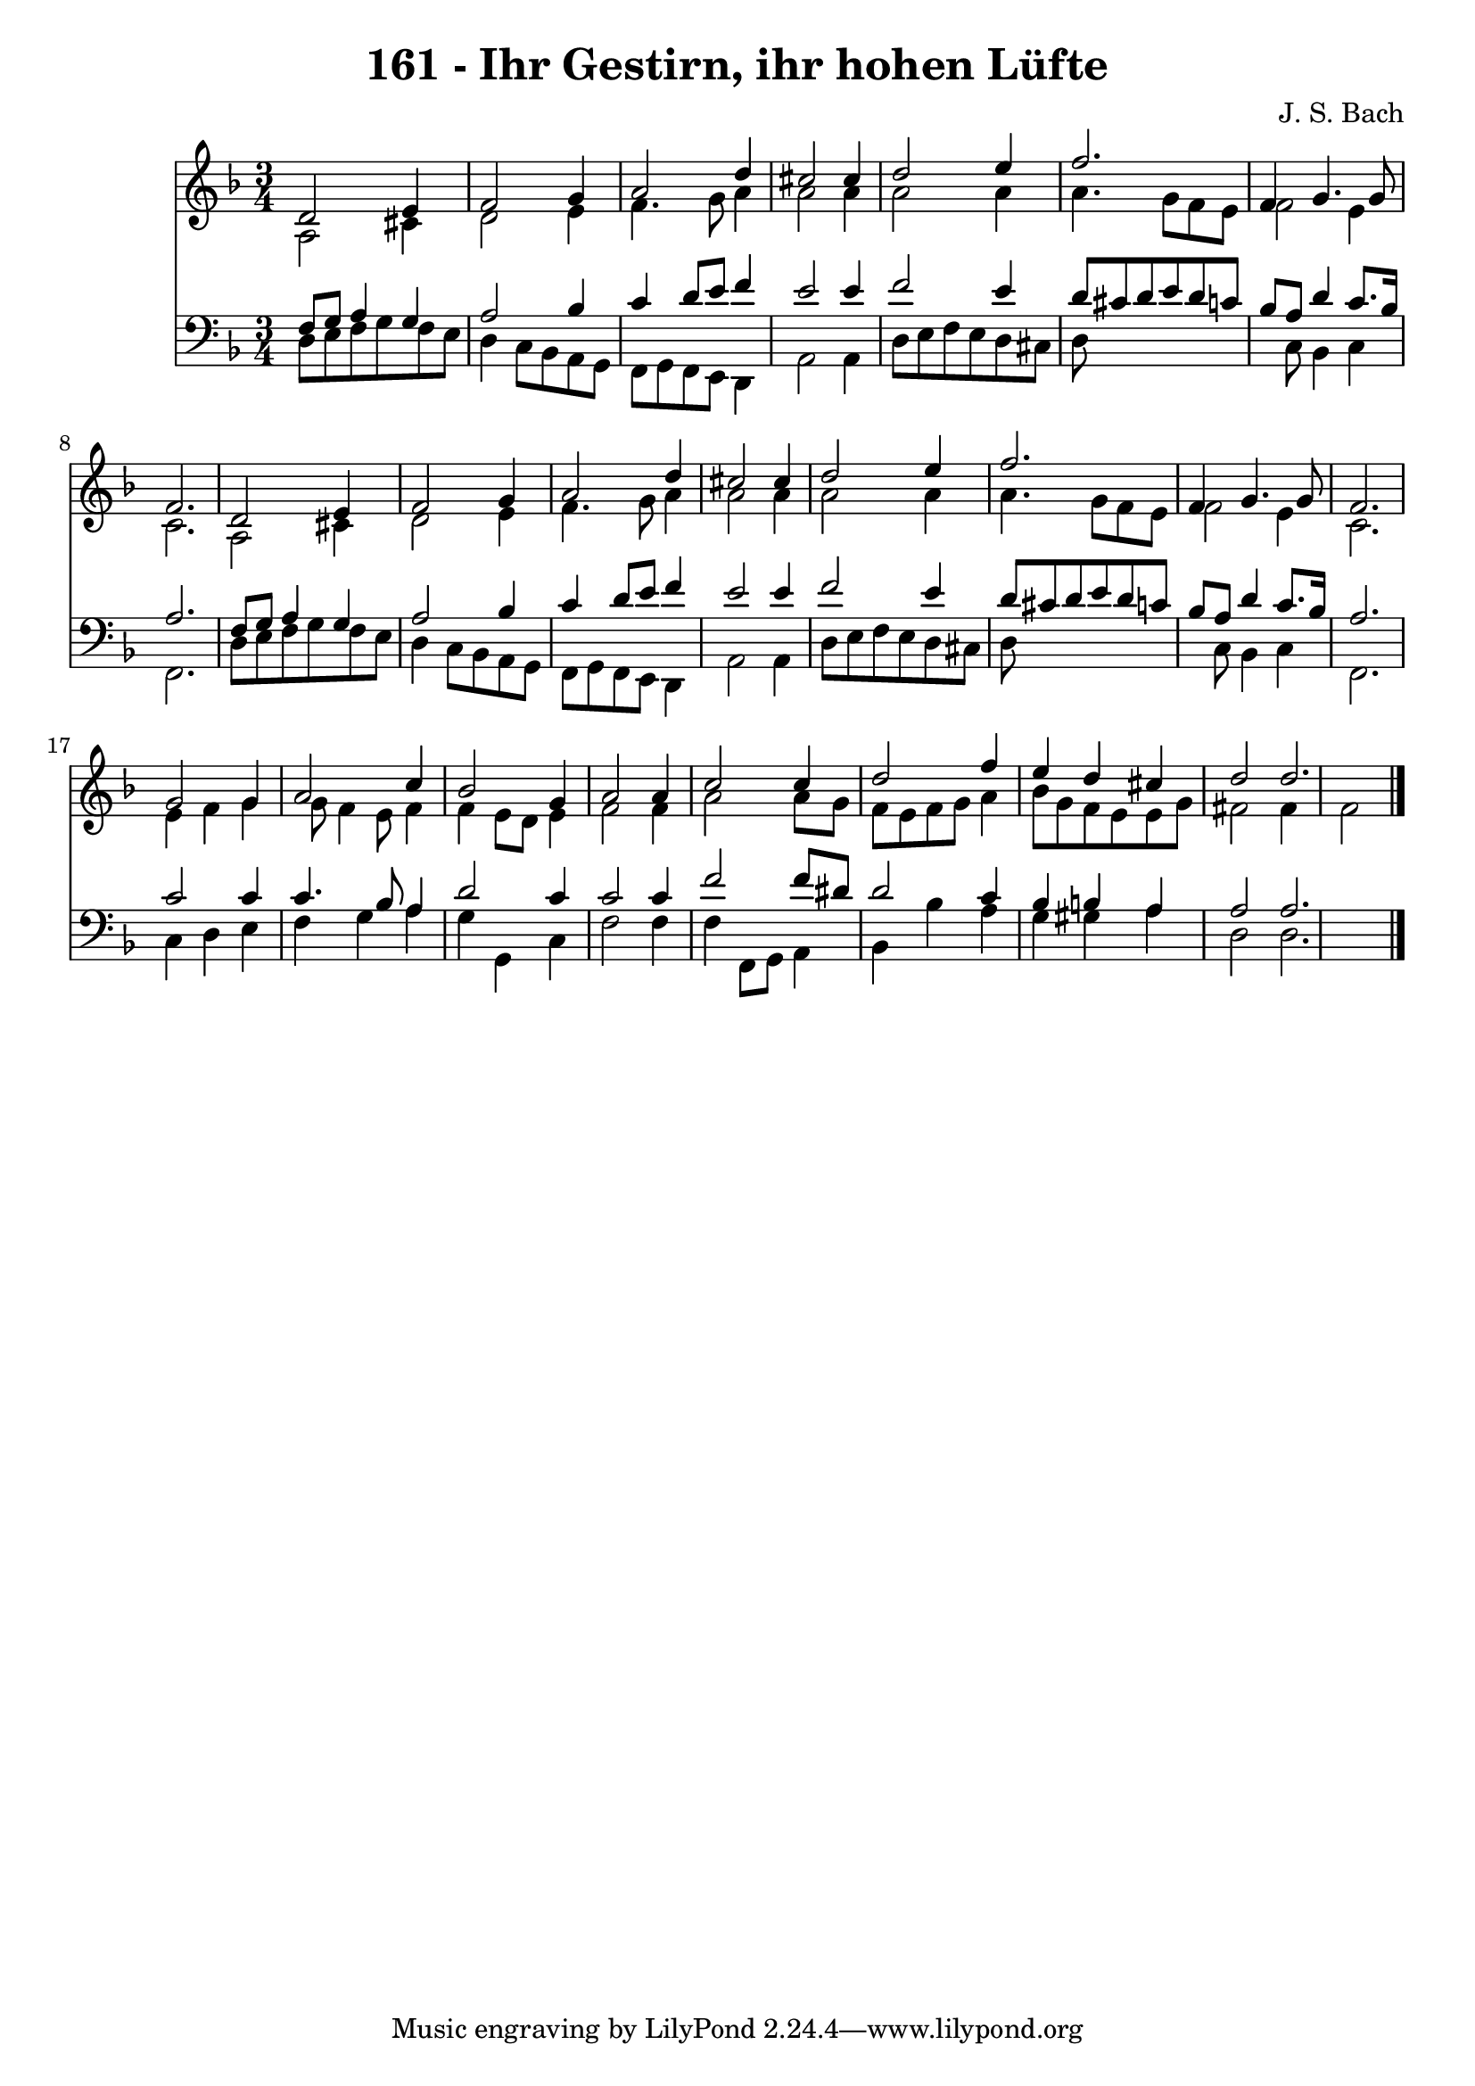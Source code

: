 
\version "2.10.33"

\header {
  title = "161 - Ihr Gestirn, ihr hohen Lüfte"
  composer = "J. S. Bach"
}

global =  {
  \time 3/4 
  \key d \minor
}

soprano = \relative c {
  d'2 e4 f2 g4 a2 
  d4 cis2 cis4 
  d2 e4 f2. f,4 g4. g8 f2. 
  d2 e4 f2 g4 a2 
  d4 cis2 cis4 
  d2 e4 f2. f,4 g4. g8 f2. 
  g2 g4 a2 c4 bes2 
  g4 a2 a4 
  c2 c4 d2 f4 e d 
  cis d2 d2. 
}


alto = \relative c {
  a'2 cis4 d2 e4 f4. g8 
  a4 a2 a4 
  a2 a4 a4. g8 f e f2 
  e4 c2. 
  a2 cis4 d2 e4 f4. g8 
  a4 a2 a4 
  a2 a4 a4. g8 f e f2 
  e4 c2. 
  e4 f g g8 f4 e8 f4 f e8 d 
  e4 f2 f4 
  a2 a8 g f e 
  f g a4 bes8 g f e 
  e g fis2 fis4 
  f2 
}


tenor = \relative c {
  f8 g a4 g a2 bes4 c d8 e 
  f4 e2 e4 
  f2 e4 d8 cis 
  d e d c bes a d4 
  c8. bes16 a2. 
  f8 g a4 g a2 bes4 c d8 e 
  f4 e2 e4 
  f2 e4 d8 cis 
  d e d c bes a d4 
  c8. bes16 a2. 
  c2 c4 c4. bes8 a4 d2 
  c4 c2 c4 
  f2 f8 dis d2 c4 bes b 
  a a2 a2. 
}


baixo = \relative c {
  d8 e f g f e d4 
  c8 bes a g f g f e 
  d4 a'2 a4 
  d8 e f e d cis d8*7 c8 bes4 
  c f,2. 
  d'8 e f g f e d4 
  c8 bes a g f g f e 
  d4 a'2 a4 
  d8 e f e d cis d8*7 c8 bes4 
  c f,2. 
  c'4 d e f 
  g a g g, 
  c f2 f4 
  f f,8 g a4 bes 
  bes' a g gis 
  a d,2 d2. 
}


\score {
  <<
    \new Staff {
      <<
        \global
        \new Voice = "1" { \voiceOne \soprano }
        \new Voice = "2" { \voiceTwo \alto }
      >>
    }
    \new Staff {
      <<
        \global
        \clef "bass"
        \new Voice = "1" {\voiceOne \tenor }
        \new Voice = "2" { \voiceTwo \baixo \bar "|."}
      >>
    }
  >>
}